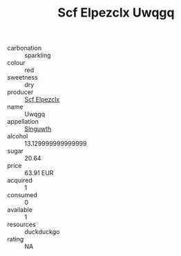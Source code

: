 :PROPERTIES:
:ID:                     e3eb7565-f8ea-4c02-8d07-89a89341bc8a
:END:
#+TITLE: Scf Elpezclx Uwqgq 

- carbonation :: sparkling
- colour :: red
- sweetness :: dry
- producer :: [[id:85267b00-1235-4e32-9418-d53c08f6b426][Scf Elpezclx]]
- name :: Uwqgq
- appellation :: [[id:99cdda33-6cc9-4d41-a115-eb6f7e029d06][Slnguwth]]
- alcohol :: 13.129999999999999
- sugar :: 20.64
- price :: 63.91 EUR
- acquired :: 1
- consumed :: 0
- available :: 1
- resources :: duckduckgo
- rating :: NA


